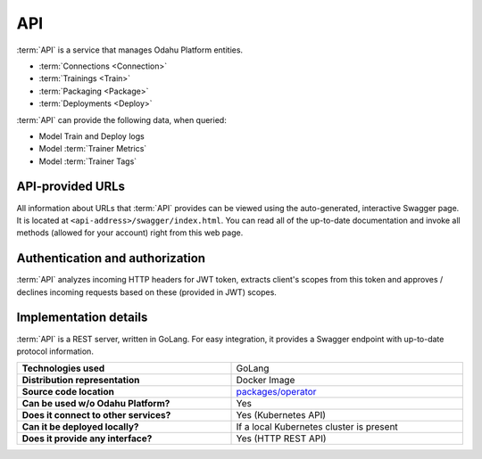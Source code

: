 .. _api-server-description:

===
API
===

:term:`API` is a service that manages Odahu Platform entities.

- :term:`Connections <Connection>`
- :term:`Trainings <Train>`
- :term:`Packaging <Package>`
- :term:`Deployments <Deploy>`

:term:`API` can provide the following data, when queried:

- Model Train and Deploy logs
- Model :term:`Trainer Metrics`
- Model :term:`Trainer Tags`

API-provided URLs
--------------------------

All information about URLs that :term:`API` provides can be viewed using the auto-generated, interactive Swagger page. It is located at ``<api-address>/swagger/index.html``.
You can read all of the up-to-date documentation and invoke all methods (allowed for your account) right from this web page.

Authentication and authorization
--------------------------------

:term:`API` analyzes incoming HTTP headers for JWT token, extracts client's scopes from this token and approves / declines incoming requests based on these (provided in JWT) scopes.

.. _api-server-auth:

.. todo:
    implement next piece

Implementation details
----------------------

:term:`API` is a REST server, written in GoLang. For easy integration, it provides a Swagger endpoint with up-to-date protocol information.

.. csv-table::
   :stub-columns: 1
   :width: 100%

    "Technologies used", "GoLang"
    "Distribution representation", "Docker Image"
    "Source code location", "`packages/operator <https://github.com/odahu/odahu-flow/tree/develop/packages/operator>`_"
    "Can be used w/o Odahu Platform?", "Yes"
    "Does it connect to other services?", "Yes (Kubernetes API)"
    "Can it be deployed locally?", "If a local Kubernetes cluster is present"
    "Does it provide any interface?", "Yes (HTTP REST API)"
